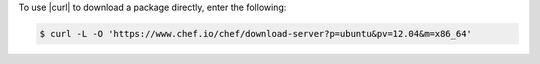 .. This is an included how-to. 

To use |curl| to download a package directly, enter the following:

.. code-block:: bash

   $ curl -L -O 'https://www.chef.io/chef/download-server?p=ubuntu&pv=12.04&m=x86_64'
